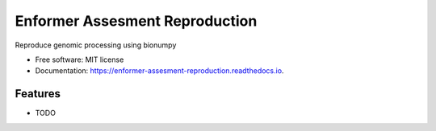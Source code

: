 ===============================
Enformer Assesment Reproduction
===============================


.. image:: https://img.shields.io/pypi/v/enformer_assesment_reproduction.svg
        :target: https://pypi.python.org/pypi/enformer_assesment_reproduction

.. image:: https://img.shields.io/travis/knutdrand/enformer_assesment_reproduction.svg
        :target: https://travis-ci.com/knutdrand/enformer_assesment_reproduction

.. image:: https://readthedocs.org/projects/enformer-assesment-reproduction/badge/?version=latest
        :target: https://enformer-assesment-reproduction.readthedocs.io/en/latest/?version=latest
        :alt: Documentation Status




Reproduce genomic processing using bionumpy


* Free software: MIT license
* Documentation: https://enformer-assesment-reproduction.readthedocs.io.


Features
--------

* TODO

